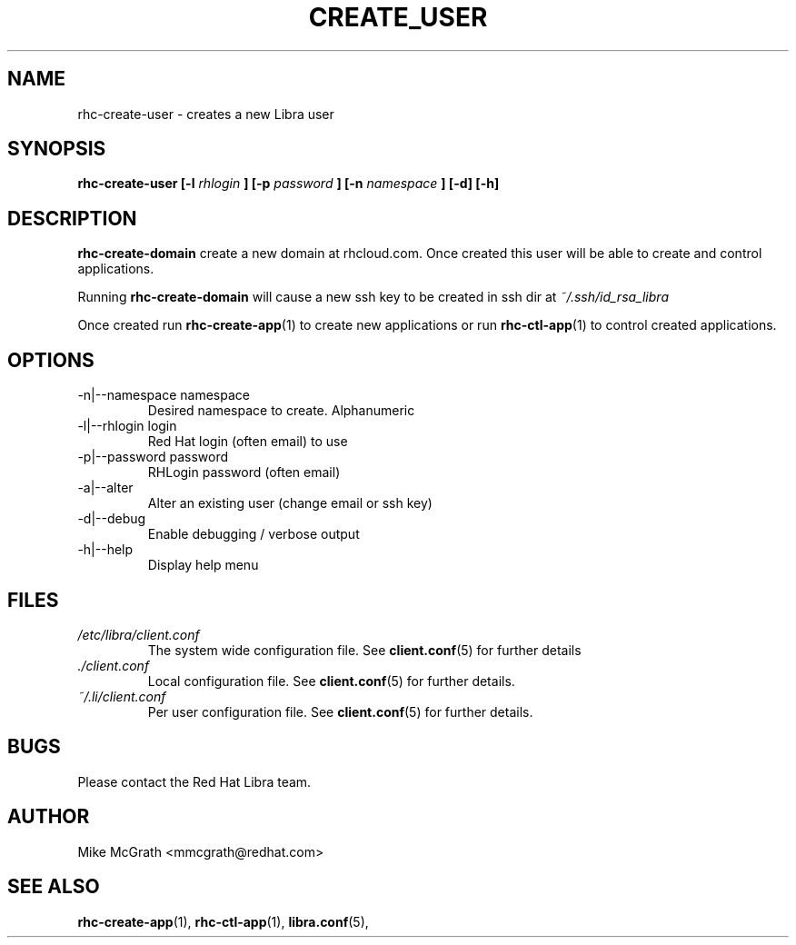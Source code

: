 .\" Process this file with
.\" groff -man -Tascii rhc-create-user.1
.\"
.TH CREATE_USER 1 "JANUARY 2011" Linux "User Manuals"
.SH NAME
rhc-create-user \- creates a new Libra user
.SH SYNOPSIS
.B rhc-create-user [-l
.I rhlogin
.B ]
.B [-p
.I password
.B ]
.B [-n
.I namespace
.B ] [-d] [-h]
.SH DESCRIPTION
.B rhc-create-domain
create a new domain at rhcloud.com.  Once created
this user will be able to create and control
applications.

Running
.B rhc-create-domain
will cause a new ssh key to be created in ssh
dir at
.I ~/.ssh/id_rsa_libra

Once created run
.BR rhc-create-app (1)
to create new applications or run
.BR rhc-ctl-app (1)
to control created applications.
.SH OPTIONS
.IP "-n|--namespace namespace"
Desired namespace to create.  Alphanumeric
.IP "-l|--rhlogin login"
Red Hat login (often email) to use
.IP "-p|--password password"
RHLogin password (often email)
.IP "-a|--alter"
Alter an existing user (change email or ssh key)
.IP -d|--debug
Enable debugging / verbose output
.IP -h|--help
Display help menu
.SH FILES
.I /etc/libra/client.conf
.RS
The system wide configuration file. See
.BR client.conf (5)
for further details
.RE
.I ./client.conf
.RS
Local configuration file. See
.BR client.conf (5)
for further details.
.RE
.I ~/.li/client.conf
.RS
Per user configuration file. See
.BR client.conf (5)
for further details.
.RE
.SH BUGS
Please contact the Red Hat Libra team.
.SH AUTHOR
Mike McGrath <mmcgrath@redhat.com>
.SH "SEE ALSO"
.BR rhc-create-app (1),
.BR rhc-ctl-app (1),
.BR libra.conf (5),
